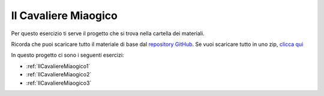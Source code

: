 
.. _IlCavaliereMiaogico:

Il Cavaliere Miaogico
==================================

Per questo esercizio ti serve il progetto che si trova nella cartella dei materiali. 

Ricorda che puoi scaricare tutto il materiale di base dal `repository GitHub <https://github.com/ercasta/Scopriamo-Godot/>`_. Se vuoi scaricare tutto in uno zip, `clicca qui <https://github.com/ercasta/Scopriamo-Godot/archive/master.zip>`_

In questo progetto ci sono i seguenti esercizi:

- :ref:`IlCavaliereMiaogico1` 
- :ref:`IlCavaliereMiaogico2` 
- :ref:`IlCavaliereMiaogico3` 

